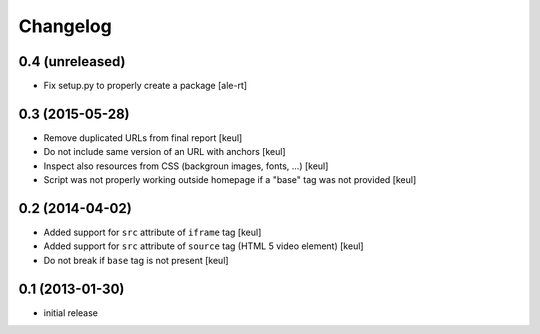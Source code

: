 Changelog
=========

0.4 (unreleased)
----------------

- Fix setup.py to properly create a package
  [ale-rt]


0.3 (2015-05-28)
----------------

- Remove duplicated URLs from final report
  [keul]
- Do not include same version of an URL with anchors
  [keul]
- Inspect also resources from CSS (backgroun images, fonts, ...)
  [keul]
- Script was not properly working outside homepage if a "base" tag
  was not provided
  [keul]

0.2 (2014-04-02)
----------------

- Added support for ``src`` attribute of ``iframe`` tag
  [keul]
- Added support for ``src`` attribute of ``source`` tag
  (HTML 5 video element)
  [keul]
- Do not break if ``base`` tag is not present
  [keul]

0.1 (2013-01-30)
----------------

- initial release

